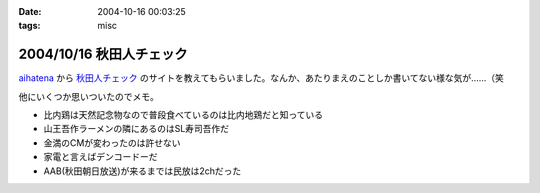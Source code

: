 :date: 2004-10-16 00:03:25
:tags: misc

=========================
2004/10/16 秋田人チェック
=========================

aihatena_ から 秋田人チェック_ のサイトを教えてもらいました。なんか、あたりまえのことしか書いてない様な気が……（笑

他にいくつか思いついたのでメモ。

- 比内鶏は天然記念物なので普段食べているのは比内地鶏だと知っている
- 山王吾作ラーメンの隣にあるのはSL寿司吾作だ
- 金満のCMが変わったのは許せない
- 家電と言えばデンコードーだ
- AAB(秋田朝日放送)が来るまでは民放は2chだった

.. _aihatena: http://www.freia.jp/aihatena/
.. _秋田人チェック: http://www.linkclub.or.jp/~keiko-n/akita.html



.. :extend type: text/plain
.. :extend:



.. :comments:
.. :comment id: 2005-11-28.4517934314
.. :title: Re: 秋田人チェック
.. :author: aihatena
.. :date: 2004-10-18 17:34:50
.. :email: 
.. :url: 
.. :body:
.. ・金満ではなく金萬だ
.. 
.. 
.. :comments:
.. :comment id: 2005-11-28.4519053762
.. :title: Re: 秋田人チェック
.. :author: 清水川
.. :date: 2004-10-19 01:04:37
.. :email: taka@freia.jp
.. :url: 
.. :body:
.. 秋田人からキビシイつっこみ！
.. 秋田度が1下がった！
.. 
.. 
.. 
.. :comments:
.. :comment id: 2005-11-28.4520182909
.. :title: Re: 秋田人チェック
.. :author: つかぽん
.. :date: 2004-11-21 09:08:19
.. :email: 
.. :url: http://jab-an.plus9.info/
.. :body:
.. 現役秋田人的に答えてみよう。
.. 
..     * 比内鶏は天然記念物なので普段食べているのは比内地鶏だと知っている
.. A.正確に言うとあれは1代雑種。ロードレッドアイランドとの交配だっけ？（From美味しんぼ）
..     * 山王吾作ラーメンの隣にあるのはSL寿司吾作だ
.. A.もうないぞ！もはやサンクスだ！
..     * 金満のCMが変わったのは許せない
.. A.金萬28個食ベマシタ
..     * 家電と言えばデンコードーだ
.. A.昔コジマ今ヤマダじゃないの？
..     * AAB(秋田朝日放送)が来るまでは民放は2chだった
.. AAB5chに設定するか10chに設定するかで喧嘩になるポ。
.. CATVでTBS（IBC)が見れるぞ（浜田はエリア外じゃ！）
.. ファミコンは昔から1chだぞ（関東は2chだな）。
.. 
.. ε≡≡≡へ(#＞△＜)ノニゲロッ！
.. 
.. 
.. :comments:
.. :comment id: 2005-11-28.4521394720
.. :title: Re: 秋田人チェック
.. :author: 清水川
.. :date: 2004-11-21 09:33:45
.. :email: taka@freia.jp
.. :url: 
.. :body:
.. > A.昔コジマ今ヤマダじゃないの？
.. 
.. いやいや、パソコンソフトを買おうと思ったらデンコードー以外ありえなかった。秋田駅前、ホテルハワイの向かいあたりにあったデンコードー。
.. 
.. > ファミコンは昔から1chだぞ（関東は2chだな）。
.. 
.. あ～、そうそう。ファミコンは1chだった。それでおもいだした。
.. * NHKと言わず、9chと言う。（2chは教育）
.. 
.. 
.. 
.. :comments:
.. :comment id: 2005-11-28.4522549924
.. :title: Re: 秋田人チェック
.. :author: つかぽん
.. :date: 2004-11-21 10:35:36
.. :email: 
.. :url: http://jab-an.plus9.info/
.. :body:
.. ＞駅前のデンコードー
.. パソコンソフトはたしかにそうかもしれん。
.. あそこケータイ専門から今は空き店舗に(/_;)
.. 
.. *フジ系(AKT)は12chか37ch
